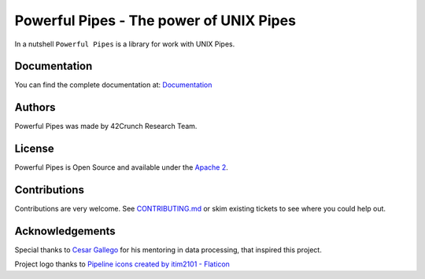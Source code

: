 *****************************************************************************
Powerful Pipes - The power of UNIX Pipes
*****************************************************************************

.. image:: https://img.shields.io/badge/License-Apache2-SUCCESS
   :target: https://github.com/42crunch/powerful-pipes/blob/main/LICENSE
   :alt: License

.. image:: https://img.shields.io/badge/Python-3.8%20%7C%203.9%20%7C%203.10-blue
   :alt: Python Versions

.. figure:: https://github.com/42crunch/powerful-pipes/blob/main/docs/logo-250x250.png
   :align: center

In a nutshell ``Powerful Pipes`` is a library for work with UNIX Pipes.

Documentation
-------------

You can find the complete documentation at: `Documentation <https://powerful-pipes.pythonhosted.org>`_

Authors
-------

Powerful Pipes was made by 42Crunch Research Team.


License
-------

Powerful Pipes is Open Source and available under the `Apache 2 <https://github.com/42c-presales/openapi-generator/blob/main/LICENSE>`_.

Contributions
-------------

Contributions are very welcome. See `CONTRIBUTING.md <https://github.com/42c-presales/openapi-generator/blob/main/CONTRIBUTING.md>`_ or skim existing tickets to see where you could help out.

Acknowledgements
----------------

Special thanks to `Cesar Gallego <https://github.com/CesarGallego>`_ for his mentoring in data processing, that inspired this project.

Project logo thanks to `Pipeline icons created by itim2101 - Flaticon <https://www.flaticon.com/free-icons/pipeline>`_
